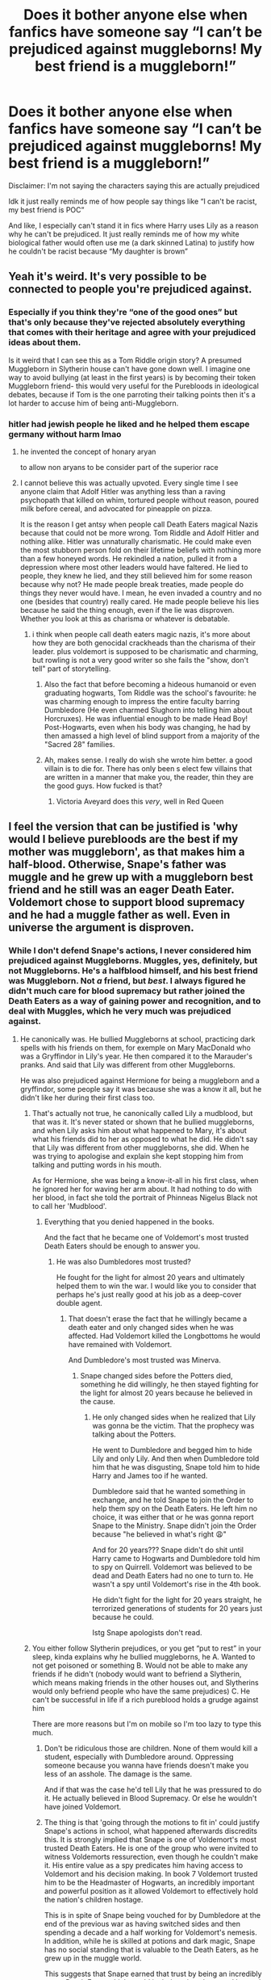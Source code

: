 #+TITLE: Does it bother anyone else when fanfics have someone say “I can’t be prejudiced against muggleborns! My best friend is a muggleborn!”

* Does it bother anyone else when fanfics have someone say “I can’t be prejudiced against muggleborns! My best friend is a muggleborn!”
:PROPERTIES:
:Author: pink-pipes
:Score: 120
:DateUnix: 1620856198.0
:DateShort: 2021-May-13
:FlairText: Discussion
:END:
Disclaimer: I'm not saying the characters saying this are actually prejudiced

Idk it just really reminds me of how people say things like “I can't be racist, my best friend is POC”

And like, I especially can't stand it in fics where Harry uses Lily as a reason why he can't be prejudiced. It just really reminds me of how my white biological father would often use me (a dark skinned Latina) to justify how he couldn't be racist because “My daughter is brown”


** Yeah it's weird. It's very possible to be connected to people you're prejudiced against.
:PROPERTIES:
:Author: The_BadJuju
:Score: 80
:DateUnix: 1620858364.0
:DateShort: 2021-May-13
:END:

*** Especially if you think they're “one of the good ones” but that's only because they've rejected absolutely everything that comes with their heritage and agree with your prejudiced ideas about them.

Is it weird that I can see this as a Tom Riddle origin story? A presumed Muggleborn in Slytherin house can't have gone down well. I imagine one way to avoid bullying (at least in the first years) is by becoming their token Muggleborn friend- this would very useful for the Purebloods in ideological debates, because if Tom is the one parroting their talking points then it's a lot harder to accuse him of being anti-Muggleborn.
:PROPERTIES:
:Author: stolethemorning
:Score: 65
:DateUnix: 1620864570.0
:DateShort: 2021-May-13
:END:


*** hitler had jewish people he liked and he helped them escape germany without harm lmao
:PROPERTIES:
:Author: solidmentalgrace
:Score: 27
:DateUnix: 1620866187.0
:DateShort: 2021-May-13
:END:

**** he invented the concept of honary aryan

to allow non aryans to be consider part of the superior race
:PROPERTIES:
:Author: CommanderL3
:Score: 20
:DateUnix: 1620890635.0
:DateShort: 2021-May-13
:END:


**** I cannot believe this was actually upvoted. Every single time I see anyone claim that Adolf Hitler was anything less than a raving psychopath that killed on whim, tortured people without reason, poured milk before cereal, and advocated for pineapple on pizza.

It is the reason I get antsy when people call Death Eaters magical Nazis because that could not be more wrong. Tom Riddle and Adolf Hitler and nothing alike. Hitler was unnaturally charismatic. He could make even the most stubborn person fold on their lifetime beliefs with nothing more than a few honeyed words. He rekindled a nation, pulled it from a depression where most other leaders would have faltered. He lied to people, they knew he lied, and they still believed him for some reason because why not? He made people break treaties, made people do things they never would have. I mean, he even invaded a country and no one (besides that country) really cared. He made people believe his lies because he said the thing enough, even if the lie was disproven. Whether you look at this as charisma or whatever is debatable.
:PROPERTIES:
:Author: ModernDayWeeaboo
:Score: -2
:DateUnix: 1620924211.0
:DateShort: 2021-May-13
:END:

***** i think when people call death eaters magic nazis, it's more about how they are both genocidal crackheads than the charisma of their leader. plus voldemort is supposed to be charismatic and charming, but rowling is not a very good writer so she fails the "show, don't tell" part of storytelling.
:PROPERTIES:
:Author: solidmentalgrace
:Score: 14
:DateUnix: 1620924455.0
:DateShort: 2021-May-13
:END:

****** Also the fact that before becoming a hideous humanoid or even graduating hogwarts, Tom Riddle was the school's favourite: he was charming enough to impress the entire faculty barring Dumbledore (He even charmed Slughorn into telling him about Horcruxes). He was influential enough to be made Head Boy! Post-Hogwarts, even when his body was changing, he had by then amassed a high level of blind support from a majority of the "Sacred 28" families.
:PROPERTIES:
:Author: Uncramer
:Score: 5
:DateUnix: 1620978099.0
:DateShort: 2021-May-14
:END:


****** Ah, makes sense. I really do wish she wrote him better. a good villain is to die for. There has only been s elect few villains that are written in a manner that make you, the reader, thin they are the good guys. How fucked is that?
:PROPERTIES:
:Author: ModernDayWeeaboo
:Score: 3
:DateUnix: 1620924521.0
:DateShort: 2021-May-13
:END:

******* Victoria Aveyard does this /very/, well in Red Queen
:PROPERTIES:
:Author: stellarallie
:Score: 1
:DateUnix: 1620936762.0
:DateShort: 2021-May-14
:END:


** I feel the version that can be justified is 'why would I believe purebloods are the best if my mother was muggleborn', as that makes him a half-blood. Otherwise, Snape's father was muggle and he grew up with a muggleborn best friend and he still was an eager Death Eater. Voldemort chose to support blood supremacy and he had a muggle father as well. Even in universe the argument is disproven.
:PROPERTIES:
:Author: greatandmodest
:Score: 42
:DateUnix: 1620859848.0
:DateShort: 2021-May-13
:END:

*** While I don't defend Snape's actions, I never considered him prejudiced against Muggleborns. Muggles, yes, definitely, but not Muggleborns. He's a halfblood himself, and his best friend was Muggleborn. Not /a/ friend, but /best/. I always figured he didn't much care for blood supremacy but rather joined the Death Eaters as a way of gaining power and recognition, and to deal with Muggles, which he very much was prejudiced against.
:PROPERTIES:
:Author: Fredrik1994
:Score: 8
:DateUnix: 1620905652.0
:DateShort: 2021-May-13
:END:

**** He canonically was. He bullied Muggleborns at school, practicing dark spells with his friends on them, for exemple on Mary MacDonald who was a Gryffindor in Lily's year. He then compared it to the Marauder's pranks. And said that Lily was different from other Muggleborns.

He was also prejudiced against Hermione for being a muggleborn and a gryffindor, some people say it was because she was a know it all, but he didn't like her during their first class too.
:PROPERTIES:
:Author: pearloftheocean
:Score: 16
:DateUnix: 1620906349.0
:DateShort: 2021-May-13
:END:

***** That's actually not true, he canonically called Lily a mudblood, but that was it. It's never stated or shown that he bullied muggleborns, and when Lily asks him about what happened to Mary, it's about what his friends did to her as opposed to what he did. He didn't say that Lily was different from other muggleborns, she did. When he was trying to apologise and explain she kept stopping him from talking and putting words in his mouth.

As for Hermione, she was being a know-it-all in his first class, when he ignored her for waving her arm about. It had nothing to do with her blood, in fact she told the portrait of Phinneas Nigelus Black not to call her 'Mudblood'.
:PROPERTIES:
:Author: dark-rainbow___
:Score: 1
:DateUnix: 1620991607.0
:DateShort: 2021-May-14
:END:

****** Everything that you denied happened in the books.

And the fact that he became one of Voldemort's most trusted Death Eaters should be enough to answer you.
:PROPERTIES:
:Author: pearloftheocean
:Score: 1
:DateUnix: 1620991979.0
:DateShort: 2021-May-14
:END:

******* He was also Dumbledores most trusted?

He fought for the light for almost 20 years and ultimately helped them to win the war. I would like you to consider that perhaps he's just really good at his job as a deep-cover double agent.
:PROPERTIES:
:Author: dark-rainbow___
:Score: 0
:DateUnix: 1620992281.0
:DateShort: 2021-May-14
:END:

******** That doesn't erase the fact that he willingly became a death eater and only changed sides when he was affected. Had Voldemort killed the Longbottoms he would have remained with Voldemort.

And Dumbledore's most trusted was Minerva.
:PROPERTIES:
:Author: pearloftheocean
:Score: 1
:DateUnix: 1620992816.0
:DateShort: 2021-May-14
:END:

********* Snape changed sides before the Potters died, something he did willingly, he then stayed fighting for the light for almost 20 years because he believed in the cause.
:PROPERTIES:
:Author: dark-rainbow___
:Score: 0
:DateUnix: 1621004888.0
:DateShort: 2021-May-14
:END:

********** He only changed sides when he realized that Lily was gonna be the victim. That the prophecy was talking about the Potters.

He went to Dumbledore and begged him to hide Lily and only Lily. And then when Dumbledore told him that he was disgusting, Snape told him to hide Harry and James too if he wanted.

Dumbledore said that he wanted something in exchange, and he told Snape to join the Order to help them spy on the Death Eaters. He left him no choice, it was either that or he was gonna report Snape to the Ministry. Snape didn't join the Order because "he believed in what's right 😩"

And for 20 years??? Snape didn't do shit until Harry came to Hogwarts and Dumbledore told him to spy on Quirrell. Voldemort was believed to be dead and Death Eaters had no one to turn to. He wasn't a spy until Voldemort's rise in the 4th book.

He didn't fight for the light for 20 years straight, he terrorized generations of students for 20 years just because he could.

Istg Snape apologists don't read.
:PROPERTIES:
:Author: pearloftheocean
:Score: 2
:DateUnix: 1621006351.0
:DateShort: 2021-May-14
:END:


***** You either follow Slytherin prejudices, or you get “put to rest” in your sleep, kinda explains why he bullied muggleborns, he A. Wanted to not get poisoned or something B. Would not be able to make any friends if he didn't (nobody would want to befriend a Slytherin, which means making friends in the other houses out, and Slytherins would only befriend people who have the same prejudices) C. He can't be successful in life if a rich pureblood holds a grudge against him

There are more reasons but I'm on mobile so I'm too lazy to type this much.
:PROPERTIES:
:Author: SurvivElite
:Score: -7
:DateUnix: 1620907141.0
:DateShort: 2021-May-13
:END:

****** Don't be ridiculous those are children. None of them would kill a student, especially with Dumbledore around. Oppressing someone because you wanna have friends doesn't make you less of an asshole. The damage is the same.

And if that was the case he'd tell Lily that he was pressured to do it. He actually believed in Blood Supremacy. Or else he wouldn't have joined Voldemort.
:PROPERTIES:
:Author: pearloftheocean
:Score: 8
:DateUnix: 1620907381.0
:DateShort: 2021-May-13
:END:


****** The thing is that 'going through the motions to fit in' could justify Snape's actions in school, what happened afterwards discredits this. It is strongly implied that Snape is one of Voldemort's most trusted Death Eaters. He is one of the group who were invited to witness Voldemorts ressurection, even though he couldn't make it. His entire value as a spy predicates him having access to Voldemort and his decision making. In book 7 Voldemort trusted him to be the Headmaster of Hogwarts, an incredibly important and powerful position as it allowed Voldemort to effectively hold the nation's children hostage.

This is in spite of Snape being vouched for by Dumbledore at the end of the previous war as having switched sides and then spending a decade and a half working for Voldemort's nemesis. In addition, while he is skilled at potions and dark magic, Snape has no social standing that is valuable to the Death Eaters, as he grew up in the muggle world.

This suggests that Snape earned that trust by being an incredibly eager Death Eater, which would include going above and beyond when it came to hunting down and torturing to death muggleborn, rather than doing the bare minimum for appearances. Even his 'redemption' for wanting to save Lily was 'please kill her husband and child and give her for me to use'.
:PROPERTIES:
:Author: greatandmodest
:Score: 11
:DateUnix: 1620908765.0
:DateShort: 2021-May-13
:END:

******* EXACTLY THANK YOU
:PROPERTIES:
:Author: pearloftheocean
:Score: 2
:DateUnix: 1620909104.0
:DateShort: 2021-May-13
:END:


******* I agree that he had to do something to earn Voldermorts trust, but that fact that he asks Dumbeledore 'what about my soul?' kind of implies that he's never killed, doesn't it. If his soul was already damaged by murder then he wouldn't make that arguement.

Also, its Voldermort who presumes he lusts after Lily, Snape never said that, he asked Dumbledore to save them all.

His redemption arc wasnt "wants to bone Lily Potter" it was "almost 20 years as a deep cover double agent, spying for the light, and ultimately helping then to win the war".
:PROPERTIES:
:Author: dark-rainbow___
:Score: 2
:DateUnix: 1620991916.0
:DateShort: 2021-May-14
:END:


** It is weird. Like, although I generally like Snape's character, Snape is the perfect example of someone being racist despite having a friend (Lily) from the group that they are racist towards. And it's kind of astonishing that so many people read that section of the books and didn't connect the dots, too.
:PROPERTIES:
:Author: kayjayme813
:Score: 39
:DateUnix: 1620866888.0
:DateShort: 2021-May-13
:END:

*** I never though he was racist it seemed more to me that he was interested in all the other aspects of the DE (the dark arts, friends within slytherin etc). I think that he called Lilly a mudblood not because he felt that she was inferior but just because well if you grow in an environment were the only people who accept you are racist with a single exception then well you internalize some of that. I feel like he is like a children repiting what his fathers said. Although his actions were racist, OK you know what you're absolutely right it doesn't matter if snape truly believed in blood purity or not what matters is that snape acted like a racist and that makes it as a more important example of racism than what I though.
:PROPERTIES:
:Author: lobonmc
:Score: 9
:DateUnix: 1620881923.0
:DateShort: 2021-May-13
:END:


** YES. Heck, it's even in cannon. When Slughorn meets Harry for the first time and says he can't be prejudiced because Lily was one of his favorite students.
:PROPERTIES:
:Author: ThePurpleSystem
:Score: 20
:DateUnix: 1620883027.0
:DateShort: 2021-May-13
:END:

*** Lol and I feel there was a definite implied “surprisingly!” in a lot of what he said. As in, “Lily was one of my best Potions students [surprisingly!]” He definitely thought of her as an anomaly among Muggleborns.
:PROPERTIES:
:Author: stolethemorning
:Score: 12
:DateUnix: 1620910554.0
:DateShort: 2021-May-13
:END:

**** Absolutely.
:PROPERTIES:
:Author: ThePurpleSystem
:Score: 3
:DateUnix: 1620949584.0
:DateShort: 2021-May-14
:END:


** My character does say this (whilst on the way to being radicalised) but that is not what I think. He says it as a bit of a weak protest when called on his bullshit.
:PROPERTIES:
:Author: subtropicalyland
:Score: 4
:DateUnix: 1620867338.0
:DateShort: 2021-May-13
:END:


** That's pretty much what bigots say to defend themselves. Whenever the line is used, I assume it's a bigot/racist talking.
:PROPERTIES:
:Author: Starfox5
:Score: 4
:DateUnix: 1620889849.0
:DateShort: 2021-May-13
:END:


** Unless the context is mocking the kind of people who say such things unironically, then yes it's very weird.
:PROPERTIES:
:Author: Raesong
:Score: 4
:DateUnix: 1620877003.0
:DateShort: 2021-May-13
:END:


** Yes, because this is a standard line of prejudiced people. Just because they like someone who is a minority, they think they can't be prejudiced and take offense when you call them out. Of course this bothers anyone with common sense. That's pretty much what Slughorn did when Harry called him out in HBP too.
:PROPERTIES:
:Author: Routine_Lead_5140
:Score: 2
:DateUnix: 1620895476.0
:DateShort: 2021-May-13
:END:


** You are confusing your concepts.

Being a racist is something else than being a murdering madman. There were times and places where most of the population were racists: US South during the Jim Crow's times, most of the “good society” in UK and US before the Second World War was mildly antisemitic. It was bad, but still, it doesn't mean that blacks were mass-murdered in the South (lynching, however despicable, never made it into Holocaust size mass-murder) and I am quite sure that all those Chestertons, Churchills, Woodrow Wilsons etc. would oppose (and they did actually oppose) mass-murdering of Jews by Nazi Germany, and yet some of the things they said [[https://www.econtalk.org/thomas-leonard-on-race-eugenics-and-illiberal-reformers/][were quite horrible]].

Second thing is that you have to distinguish between racism as a state of mind, and attacking somebody because of his minority status. However bad it is despising anybody still it is not the same as actually attacking somebody. Moreover, there is no good evidence of anybody state of mind, but you can prove if somebody attacked somebody else.

So, yes, I would agree with your point if one was saying “I am not an antisemitic, because Kohns are my friends.” That doesn't make any sense, however many people tried to say that. However, it is something different from “I am not trying to kill Jews, see, my beloved mother was the one and my best friend is the one”, isn't it?
:PROPERTIES:
:Author: ceplma
:Score: 5
:DateUnix: 1620882414.0
:DateShort: 2021-May-13
:END:

*** Just a FYI: it's very, very difficult to read that the racism in the southern USA and the lynchings were'nt that bad. They were terrible. Many hundreds of people were killed, thousands were injured, and millions were prevented from living as actual human beings (still being felt by some). That really is not on the level of 'genteel disdain' or implicit / passive racism, as you appear to be suggesting.
:PROPERTIES:
:Author: moubliepas
:Score: 5
:DateUnix: 1620937297.0
:DateShort: 2021-May-14
:END:

**** I was NOT saying they were not bad, I have even emphasized they were. What I was trying to say is that there are different levels in evil: yes, that life for Blacks in the South was horrible, but it was not the planned extermination á la Auschwitz. “Not as bad as Treblinka” Which is the most faint praise I can imagine.
:PROPERTIES:
:Author: ceplma
:Score: 3
:DateUnix: 1620939201.0
:DateShort: 2021-May-14
:END:

***** I don't understand why that coumnts as OP being confused. Many thousands of people died because of racism and elitism; a huge class of people were legally seen as sub-human. You're saying it's... not as bad as someone saying they aren't racist..? Not as bad as the HP example because the fictional baddies killed like 4 people, but for some reason that's worse than systematically killing thousands?

Quite apart from this really odd concept that calling anything short of holocaust racism counts as 'being confused' - there are very, very few circumstances in which it is helpful to point out that 'other people are more oppressed' - unless it's a teenager whining about not getting enough pocket money. Women complains of sexual harrassment? You're confused; women had it much worse 50 years ago. Company only employs white people? Stop complaining, people have it much worse in the States. Beaten up for being gay? Well, at least you're not in Russia hey, that's what ACTUAL homophobia is. Anything short of that is A-OK...

Even
:PROPERTIES:
:Author: moubliepas
:Score: 1
:DateUnix: 1621023458.0
:DateShort: 2021-May-15
:END:


** It makes sense to me, if Hermione's my best friend then I obviously don't want to kill all mudbloods, like Harry is usually accused of wanting.
:PROPERTIES:
:Author: Gullible-Ad-2082
:Score: 1
:DateUnix: 1620879673.0
:DateShort: 2021-May-13
:END:

*** Of course not all mud-bloods. Just all other mud-bloods that are not Hermione.
:PROPERTIES:
:Author: GreyWyre
:Score: 5
:DateUnix: 1620884655.0
:DateShort: 2021-May-13
:END:

**** You're just putting words in someone else's mouth.
:PROPERTIES:
:Author: Gullible-Ad-2082
:Score: 2
:DateUnix: 1620913114.0
:DateShort: 2021-May-13
:END:


*** Uhm. Let me introduce Severus Snape to you.
:PROPERTIES:
:Author: naomide
:Score: 1
:DateUnix: 1620900681.0
:DateShort: 2021-May-13
:END:


** okay there is a difference a pureblood saying i can't be a blood purist i have a halfblod kid.

vs

i can't be a blood purist because my mom was a muggleborn (and that makes me a halfblood) so comming from harry its more of a "i'm not a self hating halfbllod"

that being said there can totally be people prejudiced against themselves look at uncle ruckus from boondocks
:PROPERTIES:
:Author: Nalpona_Freesun
:Score: 2
:DateUnix: 1620871533.0
:DateShort: 2021-May-13
:END:


** Usually it is said because these people are trying to call attention to precisely this trait. Some people use HPFF to work out these real life issues. Nothing wrong with that, if discussing this issue is not your cup of tea just look for some other fic.
:PROPERTIES:
:Author: CaptainCyclops
:Score: 1
:DateUnix: 1620895087.0
:DateShort: 2021-May-13
:END:


** Why would it bother me that flawed fictional characters act like flawed real people? That's good writing.
:PROPERTIES:
:Author: MTheLoud
:Score: 1
:DateUnix: 1620907281.0
:DateShort: 2021-May-13
:END:


** [removed]
:PROPERTIES:
:Score: 0
:DateUnix: 1620921864.0
:DateShort: 2021-May-13
:END:

*** I'm sorry, what the hell are you doing acting like you know my father? You're not the one who had to hear “oh, you're Mexican but you're not really Mexican. You're basically an honorary full-white!” You aren't the one who had to see his fucking stick-and-poke swastika back tattoos every time he walked around with out his shirt on. You aren't the one who had to listen to every rant about how the “fucking wetbacks need to learn English.” You aren't the one who got grounded for “disrespect” when you yelled at him for calling all Black people “monkeys.” You aren't the one who hated herself for the color of her skin because of the internalized racism I struggled with for years.

And okay, maybe you want an example of something else relating to the topic? Homophobia. How many kids are thrown out of their homes or have killed themselves because of parents who hate gay people?

People can, and absolutely will, support causes and ideologies that hurt their family/friends. I don't know what world you grew up in, but clearly YOU have no fucking clue what you're talking about.
:PROPERTIES:
:Author: pink-pipes
:Score: 0
:DateUnix: 1620922412.0
:DateShort: 2021-May-13
:END:

**** I read alot of dumb stuff on the internet but I cant remember reading something as absolutely off the charts crazy as what Bugawd wrote in recent memory. I guess we can only take solace in the fact that not everyone has the IQ of a banana mixed with a healthy dose of indoctrination.
:PROPERTIES:
:Author: Opening-Beginning904
:Score: 1
:DateUnix: 1620943627.0
:DateShort: 2021-May-14
:END:


** I mean, I can see it being relevant around Chamber of Secrets? At that point he is firstly only 12 so hardly going to have well-reasoned and political arguments in the face of being thought of as the heir of Slytherin, secondly has only two or three friends (one of which being said muggleborn with whom he spends much of his time), and thirdly - one of the only things he knew about his mother at that point was that she was a muggleborn.

At that point in time it really does make for a decent argument (insofar as a 12-year old could be concerned).

Especially compared to Slughorn and his claims about Lily.
:PROPERTIES:
:Author: DarthGhengis
:Score: 1
:DateUnix: 1621426377.0
:DateShort: 2021-May-19
:END:


** [removed]
:PROPERTIES:
:Score: 0
:DateUnix: 1620871333.0
:DateShort: 2021-May-13
:END:

*** You have such an eloquent and thought provoking way of speaking. Truly, the world's paragon critic.
:PROPERTIES:
:Author: pink-pipes
:Score: 1
:DateUnix: 1620924946.0
:DateShort: 2021-May-13
:END:
